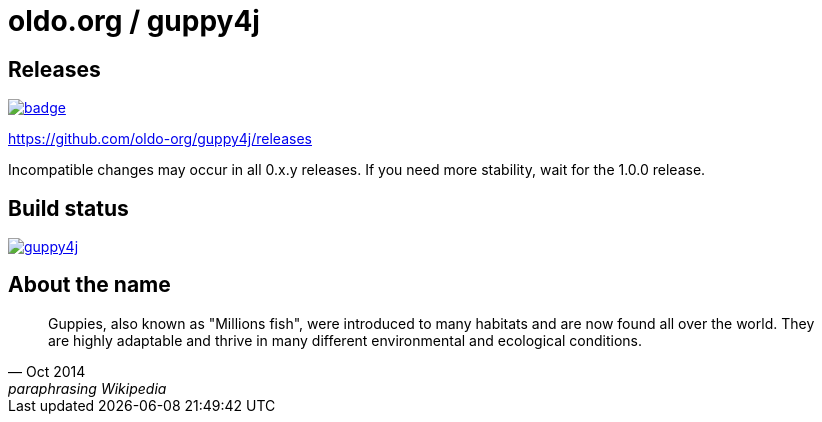 = oldo.org / guppy4j

== Releases

image:https://maven-badges.herokuapp.com/maven-central/org.oldo/guppy4j/badge.svg[
link="https://maven-badges.herokuapp.com/maven-central/org.oldo/guppy4j"]

https://github.com/oldo-org/guppy4j/releases

Incompatible changes may occur in all 0.x.y releases.
If you need more stability, wait for the 1.0.0 release.

== Build status

image:https://travis-ci.org/github/oldo-org/guppy4j.svg?branch=master[
link="https://travis-ci.org/github/oldo-org/guppy4j"]

== About the name

[quote, Oct 2014, paraphrasing Wikipedia]
____
Guppies, also known as "Millions fish", were introduced to many habitats and are now found all over the world. 
They are highly adaptable and thrive in many different environmental and ecological conditions. 
____
